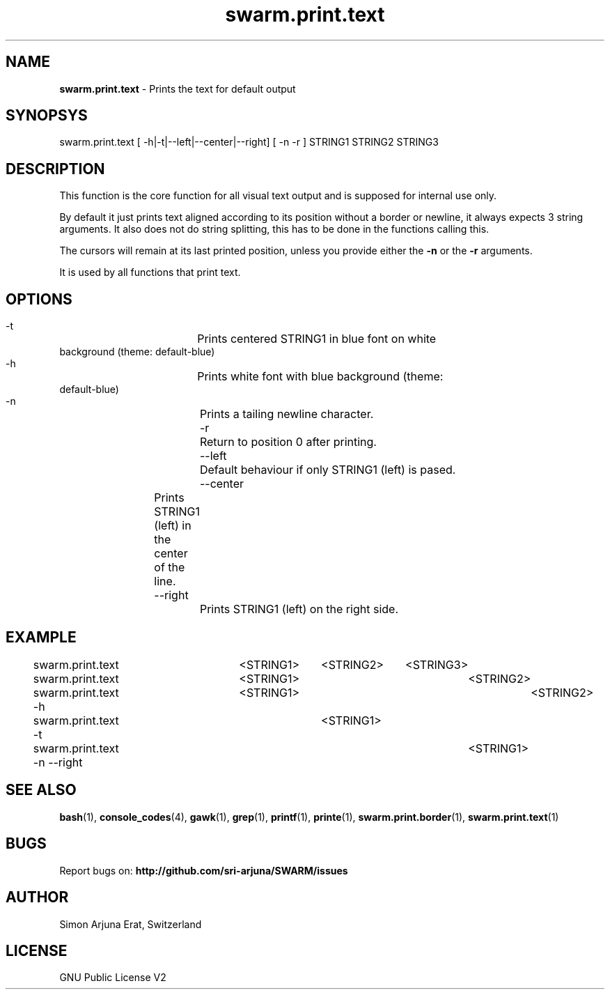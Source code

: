 .\" Manpage template for SWARM
.TH swarm.print.text 1 "Copyleft 1995-2020" "SWARM 1.0" "SWARM Manual"

.SH NAME
\fBswarm.print.text\fP - Prints the text for default output

.SH SYNOPSYS
swarm.print.text [ -h|-t|--left|--center|--right] [ -n -r ] STRING1 STRING2 STRING3

.SH DESCRIPTION
This function is the core function for all visual text output and is supposed for internal use only.
.P
By default it just prints text aligned according to its position without a border or newline, it always expects 3 string arguments. It also does not do string splitting, this has to be done in the functions calling this.
.P
The cursors will remain at its last printed position, unless you provide either the \fB-n\fP or the \fB-r\fP arguments.
.PP
It is used by all functions that print text.


.SH OPTIONS
.TP
  -t			Prints centered STRING1 in blue font on white background (theme: default-blue)
.TP
  -h			Prints white font with blue background (theme: default-blue)
.TP
  -n			Prints a tailing newline character.
.TP
  -r			Return to position 0 after printing.
.TP
  --left		Default behaviour if only STRING1 (left) is pased.
.TP
  --center	Prints STRING1 (left) in the center of the line.
.TP
  --right		Prints STRING1 (left) on the right side.


.SH EXAMPLE
swarm.print.text 			<STRING1>	<STRING2>	<STRING3>
.RE
swarm.print.text 			<STRING1>				<STRING2>
.RE
swarm.print.text -h			<STRING1> 				<STRING2>
.RE
swarm.print.text -t					<STRING1>
.RE
swarm.print.text -n --right 						<STRING1>

.SH SEE ALSO
\fBbash\fP(1), \fBconsole_codes\fP(4), \fBgawk\fP(1), \fBgrep\fP(1), \fBprintf\fP(1), \fBprinte\fP(1), \fBswarm.print.border\fP(1), \fBswarm.print.text\fP(1)

.SH BUGS
Report bugs on: \fBhttp://github.com/sri-arjuna/SWARM/issues\fP

.SH AUTHOR
Simon Arjuna Erat, Switzerland

.SH LICENSE
GNU Public License V2
